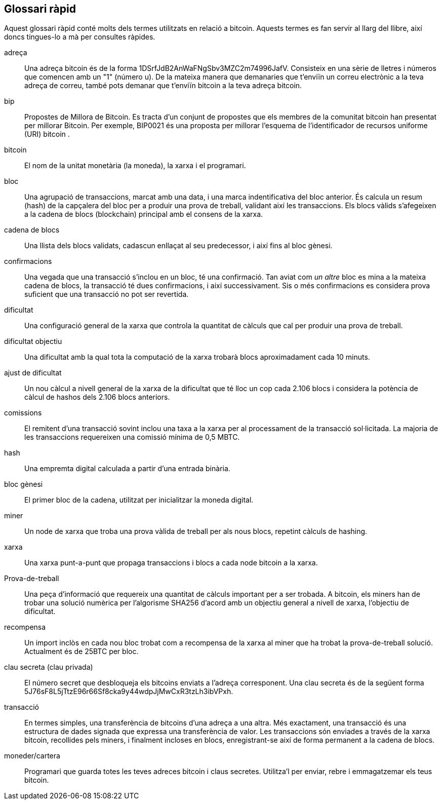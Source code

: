 [prefaci]
== Glossari ràpid

Aquest glossari ràpid conté molts dels termes utilitzats en relació a bitcoin. Aquests termes es fan servir al llarg del llibre, així doncs tingues-lo a mà per consultes ràpides.

adreça::
    Una adreça bitcoin és de la forma +1DSrfJdB2AnWaFNgSbv3MZC2m74996JafV+. Consisteix en una sèrie de lletres i números que comencen amb un "1" (número u). De la mateixa manera que demanaries que t'enviïn un correu electrònic a la teva adreça de correu, també pots demanar que t'enviïn bitcoin a la teva adreça bitcoin.((("Adreça bitcoin"))) ((("adreça", veure="adreça bitcoin"))) ((("clau pública", veure="adreça Bitcoin")))

bip::
    Propostes de Millora de Bitcoin. Es tracta d'un conjunt de propostes que els membres de la comunitat bitcoin han presentat per millorar Bitcoin. Per exemple, BIP0021 és una proposta per millorar l'esquema de l'identificador de recursos uniforme (URI) bitcoin ((("bip"))). 

bitcoin::
    El nom de la unitat monetària (la moneda), la xarxa i el programari. ((("Bitcoin"))) 

bloc::
    Una agrupació de transaccions, marcat amb una data, i una marca indentificativa del bloc anterior. És calcula un resum (hash) de la capçalera del bloc per a produir una prova de treball, validant així les transaccions. Els blocs vàlids s'afegeixen a la cadena de blocs (blockchain) principal amb el consens de la xarxa. ((("bloc")))

cadena de blocs::
	Una llista dels blocs validats, cadascun enllaçat al seu predecessor, i així fins al bloc gènesi. ((("cadena de blocs")))
	
confirmacions::
	Una vegada que una transacció s'inclou en un bloc, té una confirmació. Tan aviat com _un altre_ bloc es mina a la mateixa cadena de blocs, la transacció té dues confirmacions, i així successivament. Sis o més confirmacions es considera prova suficient que una transacció no pot ser revertida.((("confirmacions")))

dificultat::
	Una configuració general de la xarxa que controla la quantitat de càlculs que cal per produir una prova de treball. ((("dificultat")))

dificultat objectiu::
 	Una dificultat amb la qual tota la computació de la xarxa trobarà blocs aproximadament cada 10 minuts. ((("dificultat objectiu")))

ajust de dificultat::
	Un nou càlcul a nivell general de la xarxa de la dificultat que té lloc un cop cada 2.106 blocs i considera la potència de càlcul de hashos dels 2.106 blocs anteriors. ((("ajust de dificultat")))
	
comissions::
	El remitent d'una transacció sovint inclou una taxa a la xarxa per al processament de la transacció sol·licitada. La majoria de les transaccions requereixen una comissió mínima de 0,5 MBTC. ((("comissions")))

hash::
	Una empremta digital calculada a partir d'una entrada binària.((("hash")))

bloc gènesi::
	El primer bloc de la cadena, utilitzat per inicialitzar la moneda digital.((("bloc gènesi")))
	
miner::
Un node de xarxa que troba una prova vàlida de treball per als nous blocs, repetint càlculs de hashing. ((("Miner")))

xarxa::
Una xarxa punt-a-punt que propaga transaccions i blocs a cada node bitcoin a la xarxa.((("xarxa")))
	
Prova-de-treball::
	Una peça d'informació que requereix una quantitat de càlculs important per a ser trobada. A bitcoin, els miners han de trobar una solució numèrica per l'algorisme SHA256 d'acord amb un objectiu general a nivell de xarxa, l'objectiu de dificultat. ((("prova-de-treball")))

recompensa::
Un import inclòs en cada nou bloc trobat com a recompensa de la xarxa al miner que ha trobat la prova-de-treball solució. Actualment és de 25BTC per bloc. ((("recompensa")))

clau secreta (clau privada) ::
	El número secret que desbloqueja els bitcoins enviats a l'adreça corresponent. Una clau secreta és de la següent forma +5J76sF8L5jTtzE96r66Sf8cka9y44wdpJjMwCxR3tzLh3ibVPxh+. ((("clau secreta"))) ((("clau privada", veure="clau secreta")))
	
transacció ::
En termes simples, una transferència de bitcoins d'una adreça a una altra. Més exactament, una transacció és una estructura de dades signada que expressa una transferència de valor. Les transaccions són enviades a través de la xarxa bitcoin, recollides pels miners, i finalment incloses en blocs, enregistrant-se així de forma permanent a la cadena de blocs. ((("transacció")))

moneder/cartera::
Programari que guarda totes les teves adreces bitcoin i claus secretes. Utilitza'l per enviar, rebre i emmagatzemar els teus bitcoin. ((("moneder/cartera"))) 